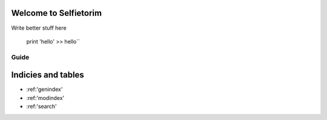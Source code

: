 Welcome to Selfietorim
======================

Write better stuff here

    print 'hello'
    >> hello``

Guide
^^^^^


Indicies and tables
===================

* :ref:'genindex'
* :ref:'modindex'
* :ref:'search'
